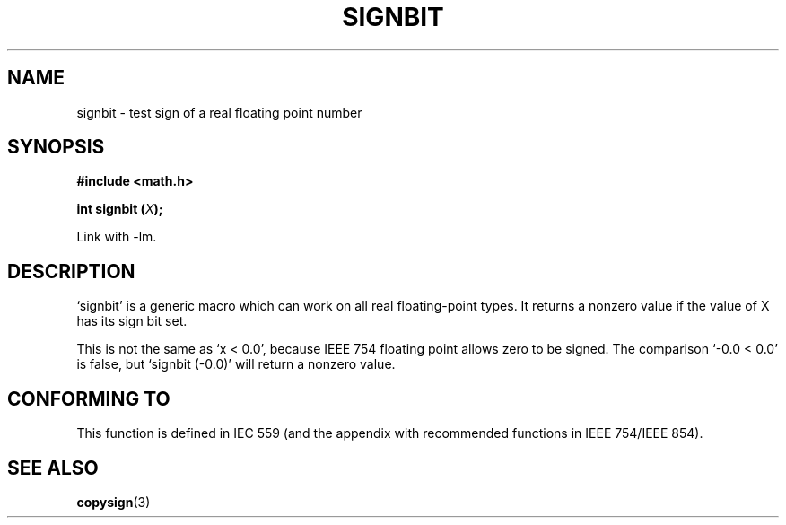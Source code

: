 .\" Copyright 2002 Walter Harms (walter.harms@informatik.uni-oldenburg.de)
.\" Distributed under GPL
.\" Based on glibc infopages
.TH SIGNBIT 3 2002-08-10 "GNU" "libc math functions"
.SH NAME
signbit \- test sign of a real floating point number
.SH SYNOPSIS
.B "#include <math.h>"
.sp
.BI  "int signbit (" X ");"
.sp
Link with \-lm.
.SH DESCRIPTION
`signbit' is a generic macro which can work on all real floating-point
types.  It returns a nonzero value if the value of X has its sign
bit set.
.PP
This is not the same as `x < 0.0', because IEEE 754 floating point
allows zero to be signed.  The comparison `-0.0 < 0.0' is false,
but `signbit (-0.0)' will return a nonzero value.
.SH "CONFORMING TO"
This function is defined in IEC 559 (and the appendix with
recommended functions in IEEE 754/IEEE 854).
.SH "SEE ALSO"
.BR copysign (3)
